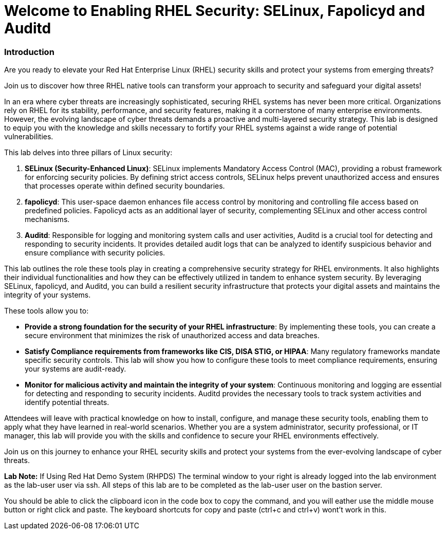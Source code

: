 = Welcome to Enabling RHEL Security: SELinux, Fapolicyd and Auditd

### Introduction

Are you ready to elevate your Red Hat Enterprise Linux (RHEL) security skills and protect your systems from emerging threats? 

Join us to discover how three RHEL native tools can transform your approach to security and safeguard your digital assets!

In an era where cyber threats are increasingly sophisticated, securing RHEL systems has never been more critical. Organizations rely on RHEL for its stability, performance, and security features, making it a cornerstone of many enterprise environments. However, the evolving landscape of cyber threats demands a proactive and multi-layered security strategy. This lab is designed to equip you with the knowledge and skills necessary to fortify your RHEL systems against a wide range of potential vulnerabilities.

This lab delves into three pillars of Linux security:

1. **SELinux (Security-Enhanced Linux)**: SELinux implements Mandatory Access Control (MAC), providing a robust framework for enforcing security policies. By defining strict access controls, SELinux helps prevent unauthorized access and ensures that processes operate within defined security boundaries.

2. **fapolicyd**: This user-space daemon enhances file access control by monitoring and controlling file access based on predefined policies. Fapolicyd acts as an additional layer of security, complementing SELinux and other access control mechanisms.

3. **Auditd**: Responsible for logging and monitoring system calls and user activities, Auditd is a crucial tool for detecting and responding to security incidents. It provides detailed audit logs that can be analyzed to identify suspicious behavior and ensure compliance with security policies.

This lab outlines the role these tools play in creating a comprehensive security strategy for RHEL environments. It also highlights their individual functionalities and how they can be effectively utilized in tandem to enhance system security. By leveraging SELinux, fapolicyd, and Auditd, you can build a resilient security infrastructure that protects your digital assets and maintains the integrity of your systems.

These tools allow you to:

- **Provide a strong foundation for the security of your RHEL infrastructure**: By implementing these tools, you can create a secure environment that minimizes the risk of unauthorized access and data breaches.
- **Satisfy Compliance requirements from frameworks like CIS, DISA STIG, or HIPAA**: Many regulatory frameworks mandate specific security controls. This lab will show you how to configure these tools to meet compliance requirements, ensuring your systems are audit-ready.
- **Monitor for malicious activity and maintain the integrity of your system**: Continuous monitoring and logging are essential for detecting and responding to security incidents. Auditd provides the necessary tools to track system activities and identify potential threats.

Attendees will leave with practical knowledge on how to install, configure, and manage these security tools, enabling them to apply what they have learned in real-world scenarios. Whether you are a system administrator, security professional, or IT manager, this lab will provide you with the skills and confidence to secure your RHEL environments effectively.

Join us on this journey to enhance your RHEL security skills and protect your systems from the ever-evolving landscape of cyber threats.

**Lab Note:** If Using Red Hat Demo System (RHPDS)
The terminal window to your right is already logged into the lab environment as the lab-user user via ssh. All steps of this lab are to be completed as the lab-user user on the bastion server.

You should be able to click the clipboard icon in the code box to copy the command, and you will eather use the middle mouse button or right click and paste. The keyboard shortcuts for copy and paste (ctrl+c and ctrl+v) wont’t work in this.
